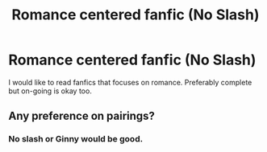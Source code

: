 #+TITLE: Romance centered fanfic (No Slash)

* Romance centered fanfic (No Slash)
:PROPERTIES:
:Author: 0-0Danny0-0
:Score: 2
:DateUnix: 1568863672.0
:DateShort: 2019-Sep-19
:FlairText: Request
:END:
I would like to read fanfics that focuses on romance. Preferably complete but on-going is okay too.


** Any preference on pairings?
:PROPERTIES:
:Author: Freshenstein
:Score: 1
:DateUnix: 1568864945.0
:DateShort: 2019-Sep-19
:END:

*** No slash or Ginny would be good.
:PROPERTIES:
:Author: 0-0Danny0-0
:Score: 1
:DateUnix: 1568866764.0
:DateShort: 2019-Sep-19
:END:
